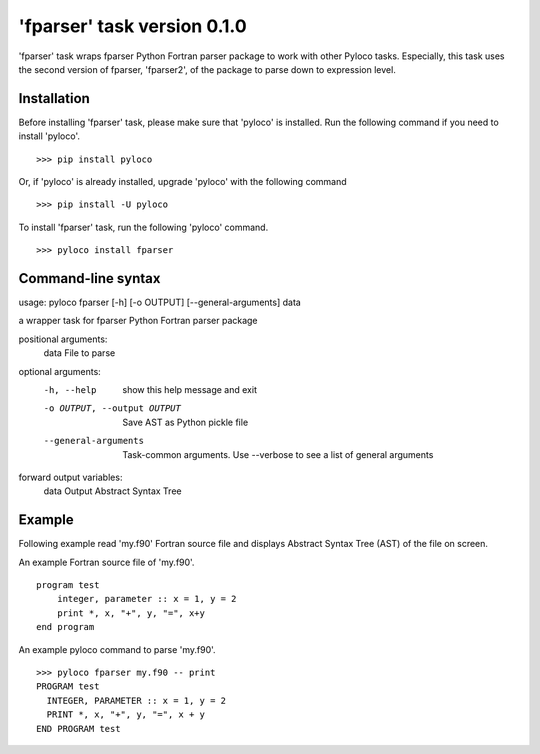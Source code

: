 ============================
'fparser' task version 0.1.0
============================

'fparser' task wraps fparser Python Fortran parser package to work with other Pyloco tasks.
Especially, this task uses the second version of fparser, 'fparser2', of the package to
parse down to expression level.

Installation
------------

Before installing 'fparser' task, please make sure that 'pyloco' is installed.
Run the following command if you need to install 'pyloco'. ::

    >>> pip install pyloco

Or, if 'pyloco' is already installed, upgrade 'pyloco' with the following command ::

    >>> pip install -U pyloco

To install 'fparser' task, run the following 'pyloco' command.  ::

    >>> pyloco install fparser

Command-line syntax
-------------------

usage: pyloco fparser [-h] [-o OUTPUT] [--general-arguments] data 

a wrapper task for fparser Python Fortran parser package

positional arguments:
  data                  File to parse

optional arguments:
  -h, --help            show this help message and exit
  -o OUTPUT, --output OUTPUT
                        Save AST as Python pickle file
  --general-arguments   Task-common arguments. Use --verbose to see a list of
                        general arguments

forward output variables:
   data                 Output Abstract Syntax Tree


Example
-------

Following example read 'my.f90' Fortran source file and displays Abstract Syntax Tree (AST)
of the file on screen.

An example Fortran source file of 'my.f90'. ::

        program test
            integer, parameter :: x = 1, y = 2
            print *, x, "+", y, "=", x+y
        end program

An example pyloco command to parse 'my.f90'. ::

        >>> pyloco fparser my.f90 -- print
        PROGRAM test
          INTEGER, PARAMETER :: x = 1, y = 2
          PRINT *, x, "+", y, "=", x + y
        END PROGRAM test
